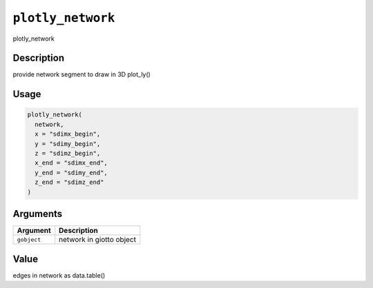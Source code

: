 
``plotly_network``
======================

plotly_network

Description
-----------

provide network segment to draw in 3D plot_ly()

Usage
-----

.. code-block:: r

   plotly_network(
     network,
     x = "sdimx_begin",
     y = "sdimy_begin",
     z = "sdimz_begin",
     x_end = "sdimx_end",
     y_end = "sdimy_end",
     z_end = "sdimz_end"
   )

Arguments
---------

.. list-table::
   :header-rows: 1

   * - Argument
     - Description
   * - ``gobject``
     - network in giotto object


Value
-----

edges in network as data.table()
